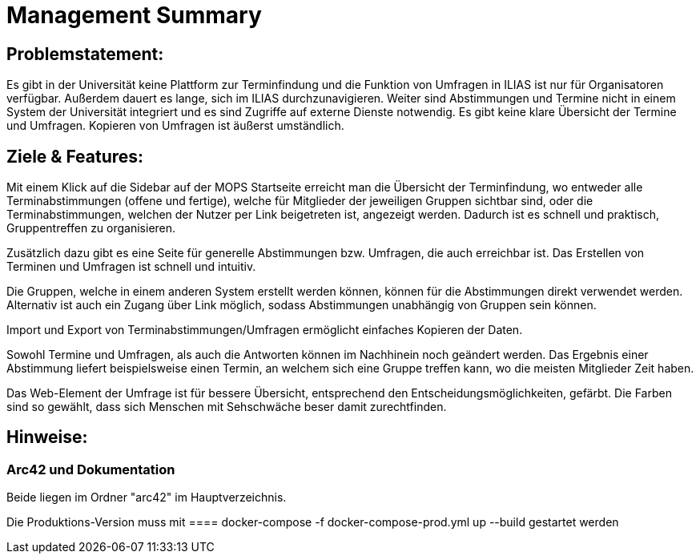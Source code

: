 = Management Summary

== Problemstatement:
Es gibt in der Universität keine Plattform zur Terminfindung
und die Funktion von Umfragen in ILIAS ist nur für Organisatoren verfügbar.
Außerdem dauert es lange, sich im ILIAS durchzunavigieren. 
Weiter sind Abstimmungen und Termine nicht in einem System der Universität integriert und es sind Zugriffe 
auf externe Dienste notwendig. 
Es gibt keine klare Übersicht der Termine und Umfragen. 
Kopieren von Umfragen ist äußerst umständlich.

== Ziele & Features:
Mit einem Klick auf die Sidebar auf der MOPS Startseite erreicht man die Übersicht der Terminfindung, 
wo entweder alle Terminabstimmungen (offene und fertige), welche für Mitglieder der jeweiligen Gruppen sichtbar sind, 
oder die Terminabstimmungen, welchen der Nutzer per Link beigetreten ist, angezeigt werden.
Dadurch ist es schnell und praktisch, Gruppentreffen zu organisieren.

Zusätzlich dazu gibt es eine Seite für generelle Abstimmungen bzw. Umfragen, die auch erreichbar ist.
Das Erstellen von Terminen und Umfragen ist schnell und intuitiv.

Die Gruppen, welche in einem anderen System erstellt werden können, können für die Abstimmungen direkt verwendet werden.
Alternativ ist auch ein Zugang über Link möglich, sodass Abstimmungen unabhängig von Gruppen sein können.

Import und Export von Terminabstimmungen/Umfragen ermöglicht einfaches Kopieren der Daten.

Sowohl Termine und Umfragen, als auch die Antworten können im Nachhinein noch geändert werden.
Das Ergebnis einer Abstimmung liefert beispielsweise einen Termin, 
an welchem sich eine Gruppe treffen kann, wo die meisten Mitglieder Zeit haben.

Das Web-Element der Umfrage ist für bessere Übersicht, entsprechend den Entscheidungsmöglichkeiten, gefärbt.
Die Farben sind so gewählt, dass sich Menschen mit Sehschwäche beser damit zurechtfinden.

== Hinweise:
=== Arc42 und Dokumentation
Beide liegen im Ordner "arc42" im Hauptverzeichnis.

Die Produktions-Version muss mit
==== docker-compose -f docker-compose-prod.yml up --build
gestartet werden
